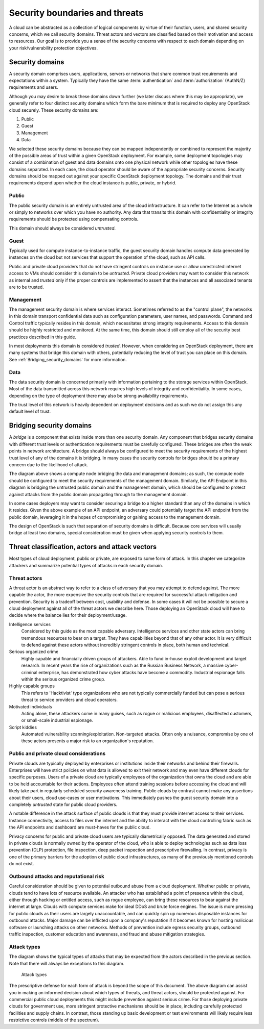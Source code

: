 ===============================
Security boundaries and threats
===============================

A cloud can be abstracted as a collection of logical components by virtue of
their function, users, and shared security concerns, which we call security
domains. Threat actors and vectors are classified based on their motivation and
access to resources. Our goal is to provide you a sense of the security
concerns with respect to each domain depending on your risk/vulnerability
protection objectives.

Security domains
~~~~~~~~~~~~~~~~

A security domain comprises users, applications, servers or networks that share
common trust requirements and expectations within a system.  Typically they
have the same :term:`authentication` and :term:`authorization` (AuthN/Z)
requirements and users.

Although you may desire to break these domains down further (we later discuss
where this may be appropriate), we generally refer to four distinct security
domains which form the bare minimum that is required to deploy any OpenStack
cloud securely. These security domains are:

1. Public
2. Guest
3. Management
4. Data

We selected these security domains because they can be mapped independently or
combined to represent the majority of the possible areas of trust within a
given OpenStack deployment. For example, some deployment topologies may consist
of a combination of guest and data domains onto one physical network while
other topologies have these domains separated. In each case, the cloud operator
should be aware of the appropriate security concerns. Security domains should
be mapped out against your specific OpenStack deployment topology. The domains
and their trust requirements depend upon whether the cloud instance is public,
private, or hybrid.

.. image:: ../figures/untrusted_trusted.png

Public
------

The public security domain is an entirely untrusted area of the cloud
infrastructure. It can refer to the Internet as a whole or simply to networks
over which you have no authority. Any data that transits this domain with
confidentiality or integrity requirements should be protected using
compensating controls.

This domain should always be considered *untrusted*.

Guest
-----

Typically used for compute instance-to-instance traffic, the guest security
domain handles compute data generated by instances on the cloud but not
services that support the operation of the cloud, such as API calls.

Public and private cloud providers that do not have stringent controls on
instance use or allow unrestricted internet access to VMs should consider this
domain to be *untrusted*. Private cloud providers may want to consider this
network as internal and *trusted* only if the proper controls are
implemented to assert that the instances and all associated tenants are to
be trusted.

Management
----------

The management security domain is where services interact. Sometimes referred
to as the "control plane", the networks in this domain transport confidential
data such as configuration parameters, user names, and passwords. Command and
Control traffic typically resides in this domain, which necessitates strong
integrity requirements. Access to this domain should be highly restricted and
monitored. At the same time, this domain should still employ all of the
security best practices described in this guide.

In most deployments this domain is considered *trusted*. However, when
considering an OpenStack deployment, there are many systems that bridge this
domain with others, potentially reducing the level of trust you can place on
this domain. See :ref:`Bridging_security_domains` for more information.

Data
----

The data security domain is concerned primarily with information pertaining to
the storage services within OpenStack. Most of the data transmitted across this
network requires high levels of integrity and confidentiality. In some cases,
depending on the type of deployment there may also be strong availability
requirements.

The trust level of this network is heavily dependent on deployment decisions
and as such we do not assign this any default level of trust.

.. _Bridging_security_domains:

Bridging security domains
~~~~~~~~~~~~~~~~~~~~~~~~~

A *bridge* is a component that exists inside more than one security domain. Any
component that bridges security domains with different trust levels or
authentication requirements must be carefully configured.  These bridges are
often the weak points in network architecture. A bridge should always be
configured to meet the security requirements of the highest trust level of any
of the domains it is bridging. In many cases the security controls for bridges
should be a primary concern due to the likelihood of attack.

.. image:: ../figures/bridging_security_domains_1.png

The diagram above shows a compute node bridging the data and management
domains; as such, the compute node should be configured to meet the security
requirements of the management domain. Similarly, the API Endpoint in this
diagram is bridging the untrusted public domain and the management domain,
which should be configured to protect against attacks from the public domain
propagating through to the management domain.

.. image:: ../figures/bridging_domains_clouduser.png

In some cases deployers may want to consider securing a bridge to a higher
standard than any of the domains in which it resides. Given the above example
of an API endpoint, an adversary could potentially target the API endpoint from
the public domain, leveraging it in the hopes of compromising or gaining access
to the management domain.

The design of OpenStack is such that separation of security domains is
difficult. Because core services will usually bridge at least two domains,
special consideration must be given when applying security controls to them.

Threat classification, actors and attack vectors
~~~~~~~~~~~~~~~~~~~~~~~~~~~~~~~~~~~~~~~~~~~~~~~~

Most types of cloud deployment, public or private, are exposed to some form of
attack. In this chapter we categorize attackers and summarize potential types
of attacks in each security domain.

Threat actors
-------------

A threat actor is an abstract way to refer to a class of adversary that you may
attempt to defend against. The more capable the actor, the more expensive the
security controls that are required for successful attack mitigation and
prevention. Security is a tradeoff between cost, usability and defense. In some
cases it will not be possible to secure a cloud deployment against all of the
threat actors we describe here. Those deploying an OpenStack cloud will have
to decide where the balance lies for their deployment/usage.

Intelligence services
   Considered by this guide as the most capable
   adversary. Intelligence services and other state actors can bring tremendous
   resources to bear on a target. They have capabilities beyond that of any
   other actor. It is very difficult to defend against these actors without
   incredibly stringent controls in place, both human and technical.

Serious organized crime
  Highly capable and financially driven groups
  of attackers. Able to fund in-house exploit development and target research.
  In recent years the rise of organizations such as the Russian Business
  Network, a massive cyber-criminal enterprise, has demonstrated how cyber
  attacks have become a commodity. Industrial espionage falls within the
  serious organized crime group.

Highly capable groups
  This refers to 'Hacktivist' type organizations
  who are not typically commercially funded but can pose a serious threat to
  service providers and cloud operators.

Motivated individuals
  Acting alone, these attackers come in many
  guises, such as rogue or malicious employees, disaffected customers, or
  small-scale industrial espionage.

Script kiddies
  Automated vulnerability scanning/exploitation.
  Non-targeted attacks. Often only a nuisance, compromise by one of these
  actors presents a major risk to an organization's reputation.

.. image:: ../figures/threat_actors.png

Public and private cloud considerations
---------------------------------------

Private clouds are typically deployed by enterprises or institutions inside
their networks and behind their firewalls. Enterprises will have strict
policies on what data is allowed to exit their network and may even have
different clouds for specific purposes. Users of a private cloud are typically
employees of the organization that owns the cloud and are able to be held
accountable for their actions. Employees often attend training sessions before
accessing the cloud and will likely take part in regularly scheduled security
awareness training. Public clouds by contrast cannot make any assertions about
their users, cloud use-cases or user motivations. This immediately pushes the
guest security domain into a completely *untrusted* state for public cloud
providers.

A notable difference in the attack surface of public clouds is that they must
provide internet access to their services. Instance connectivity, access to
files over the internet and the ability to interact with the cloud controlling
fabric such as the API endpoints and dashboard are must-haves for the public
cloud.

Privacy concerns for public and private cloud users are typically diametrically
opposed. The data generated and stored in private clouds is normally owned by
the operator of the cloud, who is able to deploy technologies such as
data loss prevention (DLP) protection, file inspection, deep packet
inspection and prescriptive firewalling. In contrast, privacy is one of
the primary barriers for the adoption of public cloud infrastructures, as many
of the previously mentioned controls do not exist.

Outbound attacks and reputational risk
--------------------------------------

Careful consideration should be given to potential outbound abuse from a cloud
deployment. Whether public or private, clouds tend to have lots of resource
available. An attacker who has established a point of presence within the
cloud, either through hacking or entitled access, such as rogue employee, can
bring these resources to bear against the internet at large. Clouds with
compute services make for ideal DDoS and brute force engines. The issue is more
pressing for public clouds as their users are largely unaccountable, and can
quickly spin up numerous disposable instances for outbound attacks. Major
damage can be inflicted upon a company's reputation if it becomes known for
hosting malicious software or launching attacks on other networks. Methods of
prevention include egress security groups, outbound traffic inspection,
customer education and awareness, and fraud and abuse mitigation strategies.


.. _introduction_attack_types:

Attack types
------------

The diagram shows the typical types of attacks that may be expected from the
actors described in the previous section. Note that there will always be
exceptions to this diagram.

.. figure:: ../figures/high-capability.png

   Attack types

The prescriptive defense for each form of attack is beyond the scope of this
document. The above diagram can assist you in making an informed decision about
which types of threats, and threat actors, should be protected against. For
commercial public cloud deployments this might include prevention against
serious crime. For those deploying private clouds for government use, more
stringent protective mechanisms should be in place, including carefully
protected facilities and supply chains. In contrast, those standing up basic
development or test environments will likely require less restrictive controls
(middle of the spectrum).
